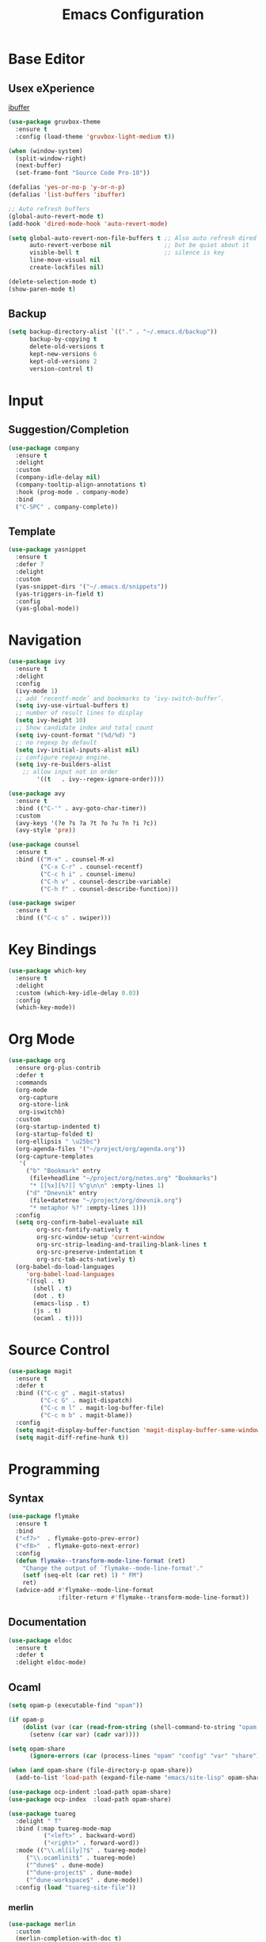 #+TITLE: Emacs Configuration

* Base Editor
** Usex eXperience
[[http://ergoemacs.org/emacs/emacs_buffer_management.html][ibuffer]]
#+BEGIN_SRC emacs-lisp
(use-package gruvbox-theme
  :ensure t
  :config (load-theme 'gruvbox-light-medium t))

(when (window-system)
  (split-window-right)
  (next-buffer)
  (set-frame-font "Source Code Pro-10"))

(defalias 'yes-or-no-p 'y-or-n-p)
(defalias 'list-buffers 'ibuffer)

;; Auto refresh buffers
(global-auto-revert-mode t)
(add-hook 'dired-mode-hook 'auto-revert-mode)

(setq global-auto-revert-non-file-buffers t ;; Also auto refresh dired
      auto-revert-verbose nil               ;; but be quiet about it
      visible-bell t                        ;; silence is key
      line-move-visual nil
      create-lockfiles nil)

(delete-selection-mode t)
(show-paren-mode t)
 #+END_SRC
 
** Backup
 #+BEGIN_SRC emacs-lisp
 (setq backup-directory-alist `(("." . "~/.emacs.d/backup"))
       backup-by-copying t
       delete-old-versions t
       kept-new-versions 6
       kept-old-versions 2
       version-control t)

 #+END_SRC

* Input
** Suggestion/Completion
#+BEGIN_SRC emacs-lisp
(use-package company
  :ensure t
  :delight
  :custom
  (company-idle-delay nil)
  (company-tooltip-align-annotations t)
  :hook (prog-mode . company-mode)
  :bind
  ("C-SPC" . company-complete))
#+END_SRC

** Template
#+BEGIN_SRC emacs-lisp :tangle no
(use-package yasnippet
  :ensure t
  :defer 7
  :delight
  :custom
  (yas-snippet-dirs '("~/.emacs.d/snippets"))
  (yas-triggers-in-field t)
  :config
  (yas-global-mode))
#+END_SRC
* Navigation
#+BEGIN_SRC emacs-lisp
(use-package ivy
  :ensure t
  :delight
  :config
  (ivy-mode 1)
  ;; add ‘recentf-mode’ and bookmarks to ‘ivy-switch-buffer’.
  (setq ivy-use-virtual-buffers t)
  ;; number of result lines to display
  (setq ivy-height 10)
  ;; Show candidate index and total count
  (setq ivy-count-format "(%d/%d) ")
  ;; no regexp by default
  (setq ivy-initial-inputs-alist nil)
  ;; configure regexp engine.
  (setq ivy-re-builders-alist
	;; allow input not in order
        '((t   . ivy--regex-ignore-order))))

(use-package avy 
  :ensure t
  :bind (("C-'" . avy-goto-char-timer))
  :custom
  (avy-keys '(?e ?s ?a ?t ?o ?u ?n ?i ?c))
  (avy-style 'pre))

(use-package counsel
  :ensure t
  :bind (("M-x" . counsel-M-x)
         ("C-x C-r" . counsel-recentf)
         ("C-c h i" . counsel-imenu)
         ("C-h v" . counsel-describe-variable)
         ("C-h f" . counsel-describe-function)))

(use-package swiper
  :ensure t
  :bind (("C-c s" . swiper)))
#+END_SRC
* Key Bindings
#+BEGIN_SRC emacs-lisp
(use-package which-key
  :ensure t
  :delight
  :custom (which-key-idle-delay 0.03)
  :config
  (which-key-mode))
#+END_SRC

* Org Mode
#+BEGIN_SRC emacs-lisp
(use-package org
  :ensure org-plus-contrib
  :defer t
  :commands 
  (org-mode
   org-capture
   org-store-link
   org-iswitchb)
  :custom
  (org-startup-indented t)
  (org-startup-folded t)
  (org-ellipsis " \u25bc")
  (org-agenda-files '("~/project/org/agenda.org"))
  (org-capture-templates
   '(
     ("b" "Bookmark" entry
      (file+headline "~/project/org/notes.org" "Bookmarks")
      "* [[%x][%?]] %^g\n\n" :empty-lines 1)
     ("d" "Dnevnik" entry
      (file+datetree "~/project/org/dnevnik.org")
      "* metaphor %?" :empty-lines 1)))
  :config
  (setq org-confirm-babel-evaluate nil
	    org-src-fontify-natively t
	    org-src-window-setup 'current-window
	    org-src-strip-leading-and-trailing-blank-lines t
	    org-src-preserve-indentation t
	    org-src-tab-acts-natively t)
  (org-babel-do-load-languages
     'org-babel-load-languages
     '((sql . t)
       (shell . t)
       (dot . t)
       (emacs-lisp . t)
       (js . t)
       (ocaml . t))))
#+END_SRC
* Source Control
#+BEGIN_SRC emacs-lisp
(use-package magit
  :ensure t
  :defer t
  :bind (("C-c g" . magit-status)
         ("C-c G" . magit-dispatch)
         ("C-c m l" . magit-log-buffer-file)
         ("C-c m b" . magit-blame))
  :config
  (setq magit-display-buffer-function 'magit-display-buffer-same-window-except-diff-v1)
  (setq magit-diff-refine-hunk t))
#+END_SRC
* Programming
** Syntax
#+BEGIN_SRC emacs-lisp :tangle no
(use-package flymake
  :ensure t
  :bind
  ("<f7>"  . flymake-goto-prev-error)
  ("<f8>"  . flymake-goto-next-error)
  :config
  (defun flymake--transform-mode-line-format (ret)
    "Change the output of `flymake--mode-line-format'."
    (setf (seq-elt (car ret) 1) " FM")
    ret)
  (advice-add #'flymake--mode-line-format
              :filter-return #'flymake--transform-mode-line-format))
#+END_SRC
** Documentation
#+BEGIN_SRC emacs-lisp
(use-package eldoc
  :ensure t
  :defer t
  :delight eldoc-mode)
#+END_SRC
** Ocaml
#+BEGIN_SRC emacs-lisp
(setq opam-p (executable-find "opam"))

(if opam-p
    (dolist (var (car (read-from-string (shell-command-to-string "opam config env --sexp"))))
      (setenv (car var) (cadr var))))

(setq opam-share
      (ignore-errors (car (process-lines "opam" "config" "var" "share"))))

(when (and opam-share (file-directory-p opam-share))
  (add-to-list 'load-path (expand-file-name "emacs/site-lisp" opam-share)))

(use-package ocp-indent :load-path opam-share)
(use-package ocp-index  :load-path opam-share)

(use-package tuareg
  :delight " T"
  :bind (:map tuareg-mode-map
	      ("<left>" . backward-word)
	      ("<right>" . forward-word))
  :mode (("\\.ml[ily]?$" . tuareg-mode)
	 ("\\.ocamlinit$" . tuareg-mode)
	 ("^dune$" . dune-mode)
	 ("^dune-project$" . dune-mode)
	 ("^dune-workspace$" . dune-mode))
  :config (load "tuareg-site-file"))
#+END_SRC
*** merlin
#+BEGIN_SRC emacs-lisp
(use-package merlin
  :custom
  (merlin-completion-with-doc t)
  (merlin-use-auto-complete-mode t)
  (merlin-error-check-then-move nil)
  (merlin-command 'opam)
  (merlin-error-after-save t)
  (merlin-locate-preference 'mli)
  (merlin-debug nil)
  :custom-face
  (merlin-type-face ((t (:inherit (highlight)))))
  :hook
  (tuareg-mode . merlin-mode))

(use-package merlin-eldoc 
  :ensure t
  :custom
  (eldoc-echo-area-use-multiline-p t) ; use multiple lines when necessary
  (merlin-eldoc-max-lines 8)          ; but not more than 8
  :hook (tuareg-mode . merlin-eldoc-setup))
#+END_SRC
*** utop
#+BEGIN_SRC emacs-lisp
(use-package utop
  :load-path opam-share
  :delight
  :init
  (defun my/setup-utop ()
    (setq utop-command "opam config exec -- utop -emacs")
    (utop-minor-mode))
  :custom
  (utop-edit-command t)
  :commands (utop-minor-mode)
  :hook (tuareg-mode . my/setup-utop))
#+END_SRC
*** dune
#+BEGIN_SRC emacs-lisp
(use-package dune-flymake :load-path opam-share)
(use-package dune :load-path opam-share)
#+END_SRC
#+BEGIN_SRC emacs-lisp
(use-package ocamlformat
  :commands (ocamlformat ocamlformat-before-save)
  :bind (:map tuareg-mode-map
              ("M-<iso-lefttab>" . ocamlformat)))
#+END_SRC
* Personal Information
#+BEGIN_SRC emacs-lisp
(setq user-full-name "todoniko" 
      user-mail-address "todoniko@gmail.com"
      custom-file (expand-file-name "custom.el" user-emacs-directory))

(load custom-file) ;; custom setting in separate file
#+END_SRC
